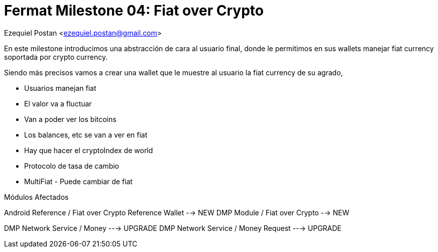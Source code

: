 = Fermat Milestone 04: Fiat over Crypto

Ezequiel Postan <ezequiel.postan@gmail.com>


En este milestone introducimos una abstracción de cara al usuario final, donde le permitimos en sus
wallets manejar fiat currency soportada por crypto currency.

Siendo más precisos vamos a crear una wallet que le muestre al usuario la fiat currency de su agrado,

- Usuarios manejan fiat
- El valor va a fluctuar
- Van a poder ver los bitcoins
- Los balances, etc se van a ver en fiat
- Hay que hacer el cryptoIndex de world
- Protocolo de tasa de cambio
- MultiFiat - Puede cambiar de fiat


Módulos Afectados

Android Reference / Fiat over Crypto Reference Wallet --> NEW
DMP Module / Fiat over Crypto --> NEW

DMP Network Service / Money ---> UPGRADE
DMP Network Service / Money Request ---> UPGRADE